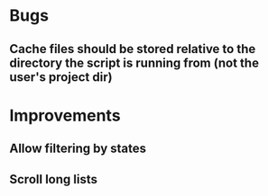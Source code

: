 
* Bugs

** Cache files should be stored relative to the directory the script is running from (not the user's project dir)


* Improvements

** Allow filtering by states

** Scroll long lists
